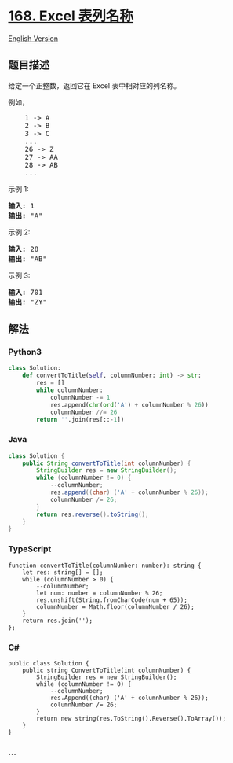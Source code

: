 * [[https://leetcode-cn.com/problems/excel-sheet-column-title][168.
Excel 表列名称]]
  :PROPERTIES:
  :CUSTOM_ID: excel-表列名称
  :END:
[[./solution/0100-0199/0168.Excel Sheet Column Title/README_EN.org][English
Version]]

** 题目描述
   :PROPERTIES:
   :CUSTOM_ID: 题目描述
   :END:

#+begin_html
  <!-- 这里写题目描述 -->
#+end_html

#+begin_html
  <p>
#+end_html

给定一个正整数，返回它在 Excel 表中相对应的列名称。

#+begin_html
  </p>
#+end_html

#+begin_html
  <p>
#+end_html

例如，

#+begin_html
  </p>
#+end_html

#+begin_html
  <pre>    1 -&gt; A
      2 -&gt; B
      3 -&gt; C
      ...
      26 -&gt; Z
      27 -&gt; AA
      28 -&gt; AB 
      ...
  </pre>
#+end_html

#+begin_html
  <p>
#+end_html

示例 1:

#+begin_html
  </p>
#+end_html

#+begin_html
  <pre><strong>输入:</strong> 1
  <strong>输出:</strong> &quot;A&quot;
  </pre>
#+end_html

#+begin_html
  <p>
#+end_html

示例 2:

#+begin_html
  </p>
#+end_html

#+begin_html
  <pre><strong>输入:</strong> 28
  <strong>输出:</strong> &quot;AB&quot;
  </pre>
#+end_html

#+begin_html
  <p>
#+end_html

示例 3:

#+begin_html
  </p>
#+end_html

#+begin_html
  <pre><strong>输入:</strong> 701
  <strong>输出:</strong> &quot;ZY&quot;
  </pre>
#+end_html

** 解法
   :PROPERTIES:
   :CUSTOM_ID: 解法
   :END:

#+begin_html
  <!-- 这里可写通用的实现逻辑 -->
#+end_html

#+begin_html
  <!-- tabs:start -->
#+end_html

*** *Python3*
    :PROPERTIES:
    :CUSTOM_ID: python3
    :END:

#+begin_html
  <!-- 这里可写当前语言的特殊实现逻辑 -->
#+end_html

#+begin_src python
  class Solution:
      def convertToTitle(self, columnNumber: int) -> str:
          res = []
          while columnNumber:
              columnNumber -= 1
              res.append(chr(ord('A') + columnNumber % 26))
              columnNumber //= 26
          return ''.join(res[::-1])
#+end_src

*** *Java*
    :PROPERTIES:
    :CUSTOM_ID: java
    :END:

#+begin_html
  <!-- 这里可写当前语言的特殊实现逻辑 -->
#+end_html

#+begin_src java
  class Solution {
      public String convertToTitle(int columnNumber) {
          StringBuilder res = new StringBuilder();
          while (columnNumber != 0) {
              --columnNumber;
              res.append((char) ('A' + columnNumber % 26));
              columnNumber /= 26;
          }
          return res.reverse().toString();
      }
  }
#+end_src

*** *TypeScript*
    :PROPERTIES:
    :CUSTOM_ID: typescript
    :END:
#+begin_example
  function convertToTitle(columnNumber: number): string {
      let res: string[] = [];
      while (columnNumber > 0) {
          --columnNumber;
          let num: number = columnNumber % 26;
          res.unshift(String.fromCharCode(num + 65));
          columnNumber = Math.floor(columnNumber / 26);
      }
      return res.join('');
  };
#+end_example

*** *C#*
    :PROPERTIES:
    :CUSTOM_ID: c
    :END:
#+begin_example
  public class Solution {
      public string ConvertToTitle(int columnNumber) {
          StringBuilder res = new StringBuilder();
          while (columnNumber != 0) {
              --columnNumber;
              res.Append((char) ('A' + columnNumber % 26));
              columnNumber /= 26;
          }
          return new string(res.ToString().Reverse().ToArray());
      }
  }
#+end_example

*** *...*
    :PROPERTIES:
    :CUSTOM_ID: section
    :END:
#+begin_example
#+end_example

#+begin_html
  <!-- tabs:end -->
#+end_html

